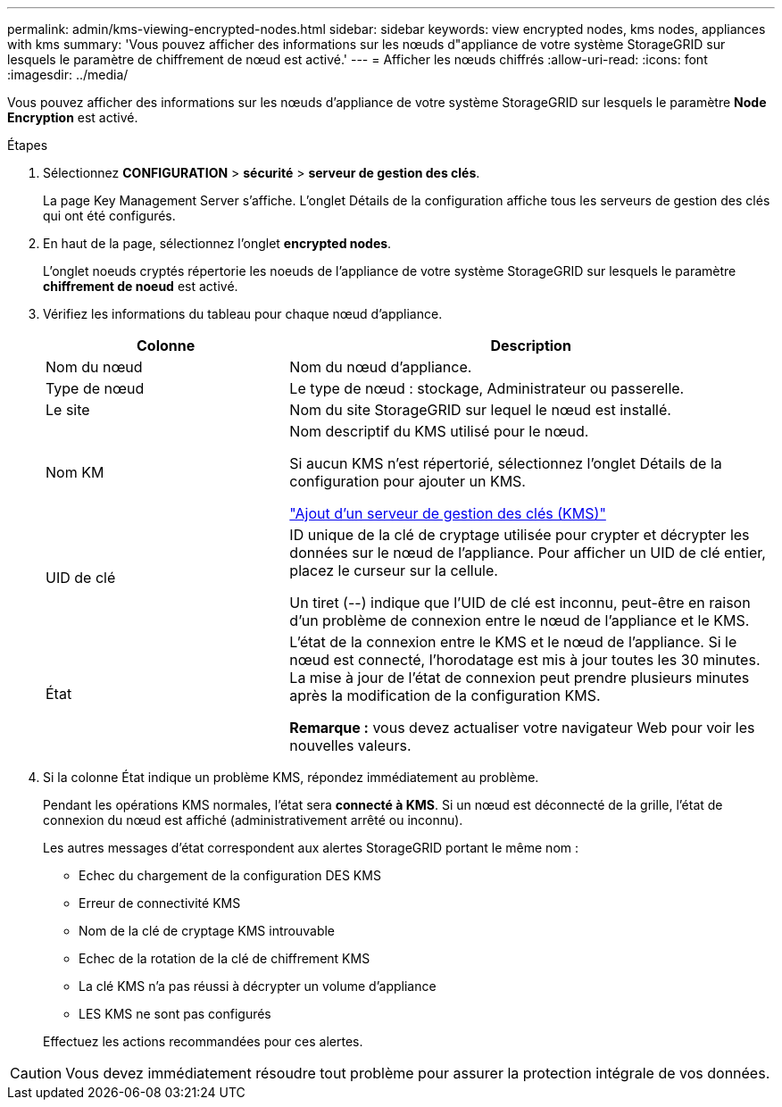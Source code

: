 ---
permalink: admin/kms-viewing-encrypted-nodes.html 
sidebar: sidebar 
keywords: view encrypted nodes, kms nodes, appliances with kms 
summary: 'Vous pouvez afficher des informations sur les nœuds d"appliance de votre système StorageGRID sur lesquels le paramètre de chiffrement de nœud est activé.' 
---
= Afficher les nœuds chiffrés
:allow-uri-read: 
:icons: font
:imagesdir: ../media/


[role="lead"]
Vous pouvez afficher des informations sur les nœuds d'appliance de votre système StorageGRID sur lesquels le paramètre *Node Encryption* est activé.

.Étapes
. Sélectionnez *CONFIGURATION* > *sécurité* > *serveur de gestion des clés*.
+
La page Key Management Server s'affiche. L'onglet Détails de la configuration affiche tous les serveurs de gestion des clés qui ont été configurés.

. En haut de la page, sélectionnez l'onglet *encrypted nodes*.
+
L'onglet noeuds cryptés répertorie les noeuds de l'appliance de votre système StorageGRID sur lesquels le paramètre *chiffrement de noeud* est activé.

. Vérifiez les informations du tableau pour chaque nœud d'appliance.
+
[cols="1a,2a"]
|===
| Colonne | Description 


 a| 
Nom du nœud
 a| 
Nom du nœud d'appliance.



 a| 
Type de nœud
 a| 
Le type de nœud : stockage, Administrateur ou passerelle.



 a| 
Le site
 a| 
Nom du site StorageGRID sur lequel le nœud est installé.



 a| 
Nom KM
 a| 
Nom descriptif du KMS utilisé pour le nœud.

Si aucun KMS n'est répertorié, sélectionnez l'onglet Détails de la configuration pour ajouter un KMS.

link:kms-adding.html["Ajout d'un serveur de gestion des clés (KMS)"]



 a| 
UID de clé
 a| 
ID unique de la clé de cryptage utilisée pour crypter et décrypter les données sur le nœud de l'appliance. Pour afficher un UID de clé entier, placez le curseur sur la cellule.

Un tiret (--) indique que l'UID de clé est inconnu, peut-être en raison d'un problème de connexion entre le nœud de l'appliance et le KMS.



 a| 
État
 a| 
L'état de la connexion entre le KMS et le nœud de l'appliance. Si le nœud est connecté, l'horodatage est mis à jour toutes les 30 minutes. La mise à jour de l'état de connexion peut prendre plusieurs minutes après la modification de la configuration KMS.

*Remarque :* vous devez actualiser votre navigateur Web pour voir les nouvelles valeurs.

|===
. Si la colonne État indique un problème KMS, répondez immédiatement au problème.
+
Pendant les opérations KMS normales, l'état sera *connecté à KMS*. Si un nœud est déconnecté de la grille, l'état de connexion du nœud est affiché (administrativement arrêté ou inconnu).

+
Les autres messages d'état correspondent aux alertes StorageGRID portant le même nom :

+
** Echec du chargement de la configuration DES KMS
** Erreur de connectivité KMS
** Nom de la clé de cryptage KMS introuvable
** Echec de la rotation de la clé de chiffrement KMS
** La clé KMS n'a pas réussi à décrypter un volume d'appliance
** LES KMS ne sont pas configurés


+
Effectuez les actions recommandées pour ces alertes.




CAUTION: Vous devez immédiatement résoudre tout problème pour assurer la protection intégrale de vos données.
